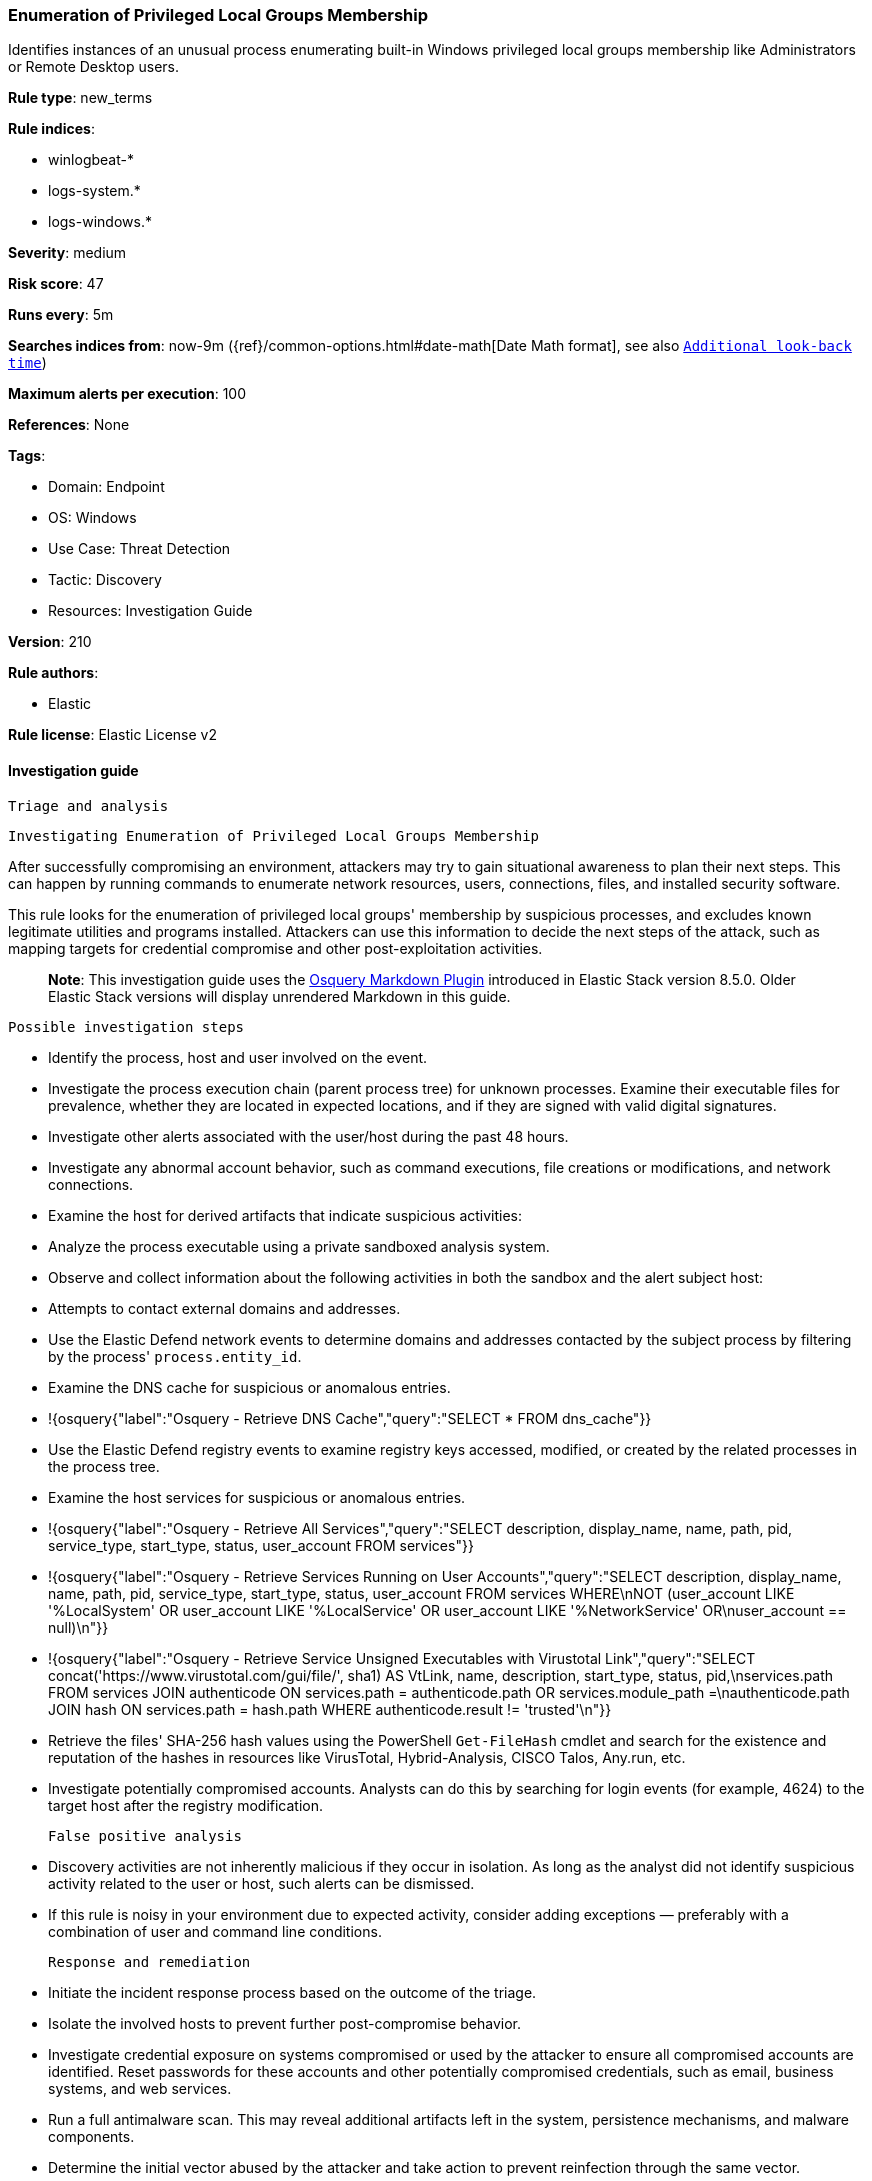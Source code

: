 [[enumeration-of-privileged-local-groups-membership]]
=== Enumeration of Privileged Local Groups Membership

Identifies instances of an unusual process enumerating built-in Windows privileged local groups membership like Administrators or Remote Desktop users.

*Rule type*: new_terms

*Rule indices*: 

* winlogbeat-*
* logs-system.*
* logs-windows.*

*Severity*: medium

*Risk score*: 47

*Runs every*: 5m

*Searches indices from*: now-9m ({ref}/common-options.html#date-math[Date Math format], see also <<rule-schedule, `Additional look-back time`>>)

*Maximum alerts per execution*: 100

*References*: None

*Tags*: 

* Domain: Endpoint
* OS: Windows
* Use Case: Threat Detection
* Tactic: Discovery
* Resources: Investigation Guide

*Version*: 210

*Rule authors*: 

* Elastic

*Rule license*: Elastic License v2


==== Investigation guide


 Triage and analysis

 Investigating Enumeration of Privileged Local Groups Membership

After successfully compromising an environment, attackers may try to gain situational awareness to plan their next steps. This can happen by running commands to enumerate network resources, users, connections, files, and installed security software.

This rule looks for the enumeration of privileged local groups' membership by suspicious processes, and excludes known legitimate utilities and programs installed. Attackers can use this information to decide the next steps of the attack, such as mapping targets for credential compromise and other post-exploitation activities.

> **Note**:
> This investigation guide uses the https://www.elastic.co/guide/en/security/master/invest-guide-run-osquery.html[Osquery Markdown Plugin] introduced in Elastic Stack version 8.5.0. Older Elastic Stack versions will display unrendered Markdown in this guide.

 Possible investigation steps

- Identify the process, host and user involved on the event.
- Investigate the process execution chain (parent process tree) for unknown processes. Examine their executable files for prevalence, whether they are located in expected locations, and if they are signed with valid digital signatures.
- Investigate other alerts associated with the user/host during the past 48 hours.
- Investigate any abnormal account behavior, such as command executions, file creations or modifications, and network connections.
- Examine the host for derived artifacts that indicate suspicious activities:
  - Analyze the process executable using a private sandboxed analysis system.
  - Observe and collect information about the following activities in both the sandbox and the alert subject host:
    - Attempts to contact external domains and addresses.
      - Use the Elastic Defend network events to determine domains and addresses contacted by the subject process by filtering by the process' `process.entity_id`.
      - Examine the DNS cache for suspicious or anomalous entries.
        - !{osquery{"label":"Osquery - Retrieve DNS Cache","query":"SELECT * FROM dns_cache"}}
    - Use the Elastic Defend registry events to examine registry keys accessed, modified, or created by the related processes in the process tree.
    - Examine the host services for suspicious or anomalous entries.
      - !{osquery{"label":"Osquery - Retrieve All Services","query":"SELECT description, display_name, name, path, pid, service_type, start_type, status, user_account FROM services"}}
      - !{osquery{"label":"Osquery - Retrieve Services Running on User Accounts","query":"SELECT description, display_name, name, path, pid, service_type, start_type, status, user_account FROM services WHERE\nNOT (user_account LIKE '%LocalSystem' OR user_account LIKE '%LocalService' OR user_account LIKE '%NetworkService' OR\nuser_account == null)\n"}}
      - !{osquery{"label":"Osquery - Retrieve Service Unsigned Executables with Virustotal Link","query":"SELECT concat('https://www.virustotal.com/gui/file/', sha1) AS VtLink, name, description, start_type, status, pid,\nservices.path FROM services JOIN authenticode ON services.path = authenticode.path OR services.module_path =\nauthenticode.path JOIN hash ON services.path = hash.path WHERE authenticode.result != 'trusted'\n"}}
  - Retrieve the files' SHA-256 hash values using the PowerShell `Get-FileHash` cmdlet and search for the existence and reputation of the hashes in resources like VirusTotal, Hybrid-Analysis, CISCO Talos, Any.run, etc.
- Investigate potentially compromised accounts. Analysts can do this by searching for login events (for example, 4624) to the target host after the registry modification.

 False positive analysis

- Discovery activities are not inherently malicious if they occur in isolation. As long as the analyst did not identify suspicious activity related to the user or host, such alerts can be dismissed.
- If this rule is noisy in your environment due to expected activity, consider adding exceptions — preferably with a combination of user and command line conditions.

 Response and remediation

- Initiate the incident response process based on the outcome of the triage.
- Isolate the involved hosts to prevent further post-compromise behavior.
- Investigate credential exposure on systems compromised or used by the attacker to ensure all compromised accounts are identified. Reset passwords for these accounts and other potentially compromised credentials, such as email, business systems, and web services.
- Run a full antimalware scan. This may reveal additional artifacts left in the system, persistence mechanisms, and malware components.
- Determine the initial vector abused by the attacker and take action to prevent reinfection through the same vector.
- Using the incident response data, update logging and audit policies to improve the mean time to detect (MTTD) and the mean time to respond (MTTR).



==== Setup



The 'Audit Security Group Management' audit policy must be configured (Success).
Steps to implement the logging policy with with Advanced Audit Configuration:

```
Computer Configuration >
Policies >
Windows Settings >
Security Settings >
Advanced Audit Policies Configuration >
Audit Policies >
Account Management >
Audit Security Group Management (Success)
```

Microsoft introduced the https://docs.microsoft.com/en-us/windows/security/threat-protection/auditing/event-4799[event used] in this detection rule on Windows 10 and Windows Server 2016 or later operating systems.

If enabling an EQL rule on a non-elastic-agent index (such as beats) for versions <8.2,
events will not define `event.ingested` and default fallback for EQL rules was not added until version 8.2.
Hence for this rule to work effectively, users will need to add a custom ingest pipeline to populate
`event.ingested` to @timestamp.
For more details on adding a custom ingest pipeline refer - https://www.elastic.co/guide/en/fleet/current/data-streams-pipeline-tutorial.html


==== Rule query


[source, js]
----------------------------------
host.os.type:windows and event.category:iam and event.action:user-member-enumerated and 
  (
    group.name:(*Admin* or "RemoteDesktopUsers") or
    winlog.event_data.TargetSid:("S-1-5-32-544" or "S-1-5-32-555")
  ) and 
  not (
    winlog.event_data.SubjectUserName: *$ or
    winlog.event_data.SubjectUserSid: ("S-1-5-19" or "S-1-5-20") or 
    winlog.event_data.CallerProcessName:("-" or 
                                       *\:\\\\Windows\\\\System32\\\\VSSVC.exe or 
                                       *\:\\\\Windows\\\\System32\\\\SearchIndexer.exe or 
                                       *\:\\\\Windows\\\\System32\\\\CompatTelRunner.exe or 
                                       *\:\\\\Windows\\\\System32\\\\oobe\\\\msoobe.exe or
                                       *\:\\\\Windows\\\\System32\\\\net1.exe or 
                                       *\:\\\\Windows\\\\System32\\\\svchost.exe or 
                                       *\:\\\\Windows\\\\System32\\\\Netplwiz.exe or 
                                       *\:\\\\Windows\\\\System32\\\\msiexec.exe or
                                       *\:\\\\Windows\\\\System32\\\\CloudExperienceHostBroker.exe or
                                       *\:\\\\Windows\\\\System32\\\\RuntimeBroker.exe or
                                       *\:\\\\Windows\\\\System32\\\\wbem\\\\WmiPrvSE.exe or
                                       *\:\\\\Windows\\\\System32\\\\SrTasks.exe or
                                       *\:\\\\Windows\\\\System32\\\\diskshadow.exe or
                                       *\:\\\\Windows\\\\System32\\\\dfsrs.exe or
                                       *\:\\\\Windows\\\\System32\\\\vssadmin.exe or
                                       *\:\\\\Windows\\\\System32\\\\dllhost.exe or
                                       *\:\\\\Windows\\\\System32\\\\mmc.exe or
                                       *\:\\\\Windows\\\\System32\\\\SettingSyncHost.exe or
                                       *\:\\\\Windows\\\\System32\\\\inetsrv\\\\w3wp.exe or
                                       *\:\\\\Windows\\\\System32\\\\wsmprovhost.exe or
                                       *\:\\\\Windows\\\\System32\\\\spool\\\\drivers\\\\x64\\\\3\\\\x3jobt3?.exe or
                                       *\:\\\\Windows\\\\System32\\\\mstsc.exe or
                                       *\:\\\\Windows\\\\System32\\\\esentutl.exe or
                                       *\:\\\\Windows\\\\System32\\\\RecoveryDrive.exe or
                                       *\:\\\\Windows\\\\System32\\\\SystemPropertiesComputerName.exe or
                                       *\:\\\\Windows\\\\SysWOW64\\\\msiexec.exe or
                                       *\:\\\\Windows\\\\ImmersiveControlPanel\\\\SystemSettings.exe or
                                       *\:\\\\Windows\\\\Temp\\\\rubrik_vmware???\\\\snaptool.exe or
                                       *\:\\\\Windows\\\\VeeamVssSupport\\\\VeeamGuestHelper.exe or
                                       ?\:\\\\WindowsAzure\\\\*WaAppAgent.exe or
                                       ?\:\\\\Program?Files?\(x86\)\\\\*.exe or
                                       ?\:\\\\Program?Files\\\\*.exe or
                                       ?\:\\\\$WINDOWS.~BT\\\\Sources\\\\*.exe
                                      )
  )

----------------------------------

*Framework*: MITRE ATT&CK^TM^

* Tactic:
** Name: Discovery
** ID: TA0007
** Reference URL: https://attack.mitre.org/tactics/TA0007/
* Technique:
** Name: Permission Groups Discovery
** ID: T1069
** Reference URL: https://attack.mitre.org/techniques/T1069/
* Sub-technique:
** Name: Local Groups
** ID: T1069.001
** Reference URL: https://attack.mitre.org/techniques/T1069/001/
